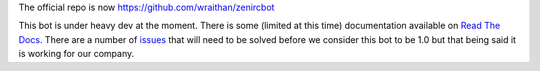 The official repo is now https://github.com/wraithan/zenircbot

This bot is under heavy dev at the moment. There is some (limited at
this time) documentation available on `Read The Docs`_. There are a
number of issues_ that will need to be solved before we consider this
bot to be 1.0 but that being said it is working for our company.

.. _`Read The Docs`: http://zenircbot.readthedocs.org/en/latest/
.. _issues: https://github.com/aquameta/zenircbot/issues?milestone=1&state=open
